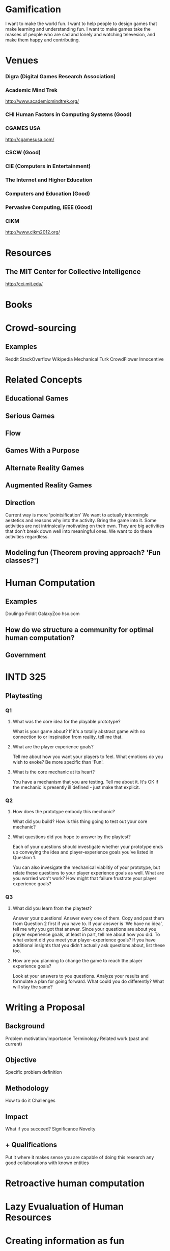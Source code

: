 * Gamification
  I want to make the world fun.
  I want to help people to design games that make learning and understanding fun.
  I want to make games take the masses of people who are sad and lonely and watching televesion, and make them happy and contributing.

* Venues
*** Digra (Digital Games Research Association)
*** Academic Mind Trek 
    http://www.academicmindtrek.org/

*** CHI Human Factors in Computing Systems (Good)
*** CGAMES USA
    http://cgamesusa.com/
*** CSCW (Good)
*** CIE (Computers in Entertainment)
*** The Internet and Higher Education
*** Computers and Education (Good)
*** Pervasive Computing, IEEE (Good)

*** CIKM
    http://www.cikm2012.org/

* Resources
** The MIT Center for Collective Intelligence
   http://cci.mit.edu/

* Books

* Crowd-sourcing
** Examples
   Reddit
   StackOverflow
   Wikipedia
   Mechanical Turk
   CrowdFlower
   Innocentive
   
* Related Concepts
** Educational Games
** Serious Games
** Flow
** Games With a Purpose
** Alternate Reality Games
** Augmented Reality Games

** Direction
   Current way is more 'pointsification'
   We want to actually intermingle aestetics and reasons why into the activity. Bring the game into it.
   Some activities are not intrinsically motivating on their own.
   They are big activities that don't break down well into meaningful ones.
   We want to do these activities regardless.

** Modeling fun (Theorem proving approach? 'Fun classes?')
* Human Computation
** Examples
   Doulingo
   Foldit
   GalaxyZoo
   hsx.com
** How do we structure a community for optimal human computation?
** Government

* INTD 325
** Playtesting
*** Q1
**** What was the core idea for the playable prototype?
     What is your game about? If it's a totally abstract game with no connection to or inspiration from reality, tell me that.

**** What are the player experience goals?
     Tell me about how you want your players to feel. What emotions do you wish to evoke? Be more specific than 'Fun'.

**** What is the core mechanic at its heart?
     You have a mechanism that you are testing. Tell me about it. It's OK if the mechanic is presently ill defined - just make that explicit.

*** Q2
**** How does the prototype embody this mechanic?
     What did you build? How is this thing going to test out your core mechanic?

**** What questions did you hope to answer by the playtest?

     Each of your questions should investigate whether your prototype ends up conveying the idea and player-experience goals you've listed in Question 1.
     
     You can also invesigate the mechanical viablitiy of your prototype, but relate these questions to your player experience goals as well. What are you worried won't work? How might that failure frustrate your player experience goals?

*** Q3
**** What did you learn from the playtest?
     Answer your questions! Answer every one of them. Copy and past them from Question 2 first if you have to. If your answer is 'We have no idea', tell me why you got that answer.
     Since your questions are about you player experience goals, at least in part, tell me about how you did. To what extent did you meet your player-experience goals?
     If you have additional insights that you didn't actually ask questions about, list these too.
**** How are you planning to change the game to reach the player experience goals?
     Look at your answers to you questions. Analyze your results and formulate a plan for going forward. What could you do differently? What will stay the same?

* Writing a Proposal
** Background
   Problem
   motivation/importance
   Terminology
   Related work (past and current)
** Objective
   Specific problem definition
** Methodology
   How to do it
   Challenges
** Impact
   What if you succeed?
   Significance
   Novelty
** + Qualifications
   Put it where it makes sense
   you are capable of doing this research
   any good collaborations with known entities

  

* Retroactive human computation

* Lazy Evualuation of Human Resources

* Creating information as fun
** Maybe we can make games that are more fun because of human computation


* CASE THE JOINT
** How do we get people to take good pictures of businesses?
** How do we g


* Computational Model of Fun
** Determine the 'Path' game
*** Shortest path probably isn't fun
*** Hamiltonian path probably isn't fun either
*** This might depend on size of graph


* Mapping the Insides of Buildings
** Need to map buildings to 'defend' them?
** Walking a perimeter
** Attackers exploit mistakes made by mappers
** Attackers exploit cheating by mappers, i.e. incentivize identities staying secret.
** 'The Sea Will Claim Everything'
** Worth considering providing for 3D modeling
** Filters to make images really colourful
** Design roles appealing to women
*** Emotion
    Story? Connect with others
*** Real World
*** Nurturing
    Healing other players
*** Dialog and Verbal Puzzles
    Dialog-based play
*** Learning by example?
*** Multitasking
*** Less competitive

** Denign roles appealing to men
*** Spatial reasoning
*** Destruction
*** Mastery
*** Competion
*** Trial-and-error


** Interesting form of appeal
*** Fantasy
*** Narrative
*** Challenge
*** Fellowship
*** Discovery
*** Expression
*** Submission
*** Gift giving
    Could work well with the point-and-click
*** Humour
    Funny game

*** Possibility
    Lots of choices, like a buffet

*** anticipation

*** Shadenfrued
    
*** Purification
    i.e. pacman, should be doable

*** Thrill

*** Suprise

*** Triumph over Adversity
    Hard, hard stuff.

*** Wonder
    awe and amazement - maybe some kind of high-level business, or abstract or something.

*** Recursive narrative arc



** Journey-esque experience in the real world?
** You take pictures to communicate with another person in real time?

** If windows give us GPS, make windows the target somehow H


* Urban Obstacles
** Gameness
*** 'Unlock' obstacles/courses, they show up on the map as places to go.
    Maybe linear?
** Database 
*** Courses
**** Paths
**** Obstacles
*** obstacles
**** Pics of obstacle
**** GPS location of obstacle
*** classifications
**** parts of body excercised
**** techniques for obstacle



* Money Management Game

* Things to look in to
** CrowdDB
** Qurk
** Turkit
** HProc

* Comparison of mechanical turk algorithms vs game algorithms

* Crowd-source a font on mechanical turk!

* Generalized Crowd-sourcing Platforms

* NFC

* Proposal
** Computational Complexity of Fun
** What have we done before
** lucio icc
** Game Theory?

* User Generated Content

* Applications
** MOOC evaluation

Xuan dominion 1 perudo
kelly powergrid
elvis 
blockus
lost cities jarrod
fiasco
doug wits and wagers


* Affordances Lecture
** State, state-markers, etcetera


* Is it better to have a manager make a bunch of people do things, or a writer create a story that makes them want to do it?


* Proposal
** A section describing the problem, the context/background in which the problem arises, it's importance and similar things
*** Crowdsourcing
*** Human Computation
*** Motivation/Fun
**** Current approach is 'pointsification'
**** Some stumble on inherently interesting problems

** A section characterizing the open computing science challenges that you want to work on and how you are planning to address those, i.e., the research methodology that you are going to apply.
*** Empirical approach
*** Theoretical derivation of principles

** A section highlighting the significance of the contribution that you expect to make if you succeed in your program, addressing what is innovative about your approach.
*** Computational approach to motivation is novel, i.e. what problems are good for humans and how to transform a boring problem to an interesting one.

** A section describing the relationship of your approach to what is known about the problem in the related work literature, in particular mentioning how it will advance the field.
*** Mention number of hours of TV
*** Idea that solving this problem will help with paid version
*** Could also address problem of cheating.

